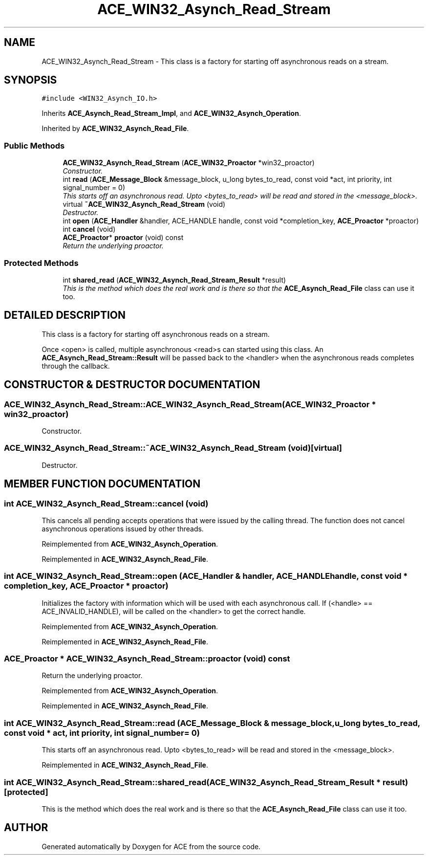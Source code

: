 .TH ACE_WIN32_Asynch_Read_Stream 3 "5 Oct 2001" "ACE" \" -*- nroff -*-
.ad l
.nh
.SH NAME
ACE_WIN32_Asynch_Read_Stream \- This class is a factory for starting off asynchronous reads on a stream. 
.SH SYNOPSIS
.br
.PP
\fC#include <WIN32_Asynch_IO.h>\fR
.PP
Inherits \fBACE_Asynch_Read_Stream_Impl\fR, and \fBACE_WIN32_Asynch_Operation\fR.
.PP
Inherited by \fBACE_WIN32_Asynch_Read_File\fR.
.PP
.SS Public Methods

.in +1c
.ti -1c
.RI "\fBACE_WIN32_Asynch_Read_Stream\fR (\fBACE_WIN32_Proactor\fR *win32_proactor)"
.br
.RI "\fIConstructor.\fR"
.ti -1c
.RI "int \fBread\fR (\fBACE_Message_Block\fR &message_block, u_long bytes_to_read, const void *act, int priority, int signal_number = 0)"
.br
.RI "\fIThis starts off an asynchronous read. Upto <bytes_to_read> will be read and stored in the <message_block>.\fR"
.ti -1c
.RI "virtual \fB~ACE_WIN32_Asynch_Read_Stream\fR (void)"
.br
.RI "\fIDestructor.\fR"
.ti -1c
.RI "int \fBopen\fR (\fBACE_Handler\fR &handler, ACE_HANDLE handle, const void *completion_key, \fBACE_Proactor\fR *proactor)"
.br
.ti -1c
.RI "int \fBcancel\fR (void)"
.br
.ti -1c
.RI "\fBACE_Proactor\fR* \fBproactor\fR (void) const"
.br
.RI "\fIReturn the underlying proactor.\fR"
.in -1c
.SS Protected Methods

.in +1c
.ti -1c
.RI "int \fBshared_read\fR (\fBACE_WIN32_Asynch_Read_Stream_Result\fR *result)"
.br
.RI "\fIThis is the method which does the real work and is there so that the \fBACE_Asynch_Read_File\fR class can use it too.\fR"
.in -1c
.SH DETAILED DESCRIPTION
.PP 
This class is a factory for starting off asynchronous reads on a stream.
.PP
.PP
 Once <open> is called, multiple asynchronous <read>s can started using this class. An \fBACE_Asynch_Read_Stream::Result\fR will be passed back to the <handler> when the asynchronous reads completes through the  callback. 
.PP
.SH CONSTRUCTOR & DESTRUCTOR DOCUMENTATION
.PP 
.SS ACE_WIN32_Asynch_Read_Stream::ACE_WIN32_Asynch_Read_Stream (\fBACE_WIN32_Proactor\fR * win32_proactor)
.PP
Constructor.
.PP
.SS ACE_WIN32_Asynch_Read_Stream::~ACE_WIN32_Asynch_Read_Stream (void)\fC [virtual]\fR
.PP
Destructor.
.PP
.SH MEMBER FUNCTION DOCUMENTATION
.PP 
.SS int ACE_WIN32_Asynch_Read_Stream::cancel (void)
.PP
This cancels all pending accepts operations that were issued by the calling thread. The function does not cancel asynchronous operations issued by other threads. 
.PP
Reimplemented from \fBACE_WIN32_Asynch_Operation\fR.
.PP
Reimplemented in \fBACE_WIN32_Asynch_Read_File\fR.
.SS int ACE_WIN32_Asynch_Read_Stream::open (\fBACE_Handler\fR & handler, ACE_HANDLE handle, const void * completion_key, \fBACE_Proactor\fR * proactor)
.PP
Initializes the factory with information which will be used with each asynchronous call. If (<handle> == ACE_INVALID_HANDLE),  will be called on the <handler> to get the correct handle. 
.PP
Reimplemented from \fBACE_WIN32_Asynch_Operation\fR.
.PP
Reimplemented in \fBACE_WIN32_Asynch_Read_File\fR.
.SS \fBACE_Proactor\fR * ACE_WIN32_Asynch_Read_Stream::proactor (void) const
.PP
Return the underlying proactor.
.PP
Reimplemented from \fBACE_WIN32_Asynch_Operation\fR.
.PP
Reimplemented in \fBACE_WIN32_Asynch_Read_File\fR.
.SS int ACE_WIN32_Asynch_Read_Stream::read (\fBACE_Message_Block\fR & message_block, u_long bytes_to_read, const void * act, int priority, int signal_number = 0)
.PP
This starts off an asynchronous read. Upto <bytes_to_read> will be read and stored in the <message_block>.
.PP
Reimplemented in \fBACE_WIN32_Asynch_Read_File\fR.
.SS int ACE_WIN32_Asynch_Read_Stream::shared_read (\fBACE_WIN32_Asynch_Read_Stream_Result\fR * result)\fC [protected]\fR
.PP
This is the method which does the real work and is there so that the \fBACE_Asynch_Read_File\fR class can use it too.
.PP


.SH AUTHOR
.PP 
Generated automatically by Doxygen for ACE from the source code.